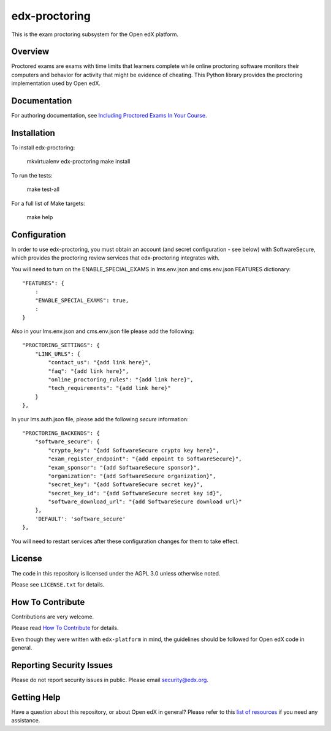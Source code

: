 edx-proctoring
==============

.. image:: https://img.shields.io/pypi/v/edx-proctoring.svg
    :target: https://pypi.python.org/pypi/edx-proctoring/
    :alt: PyPI

.. image:: https://travis-ci.org/edx/edx-proctoring.svg?branch=master
    :target: https://travis-ci.org/edx/edx-proctoring
    :alt: Travis

.. image:: https://codecov.io/gh/edx/edx-proctoring/branch/master/graph/badge.svg
    :target: https://codecov.io/gh/edx/edx-proctoring
    :alt: Codecov

.. image:: https://img.shields.io/pypi/pyversions/edx-proctoring.svg
    :target: https://pypi.python.org/pypi/edx-proctoring/
    :alt: Supported Python versions

.. image:: https://img.shields.io/github/license/edx/django-component-views.svg
    :target: https://github.com/edx/edx-proctoring/blob/master/LICENSE.txt
    :alt: License

This is the exam proctoring subsystem for the Open edX platform.

Overview
--------

Proctored exams are exams with time limits that learners complete while online
proctoring software monitors their computers and behavior for activity that
might be evidence of cheating. This Python library provides the proctoring
implementation used by Open edX.

Documentation
-------------

For authoring documentation, see `Including Proctored Exams In Your Course`_.

Installation
------------

To install edx-proctoring:

    mkvirtualenv edx-proctoring
    make install

To run the tests:

    make test-all

For a full list of Make targets:

    make help

Configuration
-------------

In order to use edx-proctoring, you must obtain an account (and secret
configuration - see below) with SoftwareSecure, which provides the proctoring
review services that edx-proctoring integrates with.

You will need to turn on the ENABLE_SPECIAL_EXAMS in lms.env.json and
cms.env.json FEATURES dictionary::

    "FEATURES": {
        :
        "ENABLE_SPECIAL_EXAMS": true,
        :
    }

Also in your lms.env.json and cms.env.json file please add the following::


    "PROCTORING_SETTINGS": {
        "LINK_URLS": {
            "contact_us": "{add link here}",
            "faq": "{add link here}",
            "online_proctoring_rules": "{add link here}",
            "tech_requirements": "{add link here}"
        }
    },

In your lms.auth.json file, please add the following *secure* information::

    "PROCTORING_BACKENDS": {
        "software_secure": {
            "crypto_key": "{add SoftwareSecure crypto key here}",
            "exam_register_endpoint": "{add enpoint to SoftwareSecure}",
            "exam_sponsor": "{add SoftwareSecure sponsor}",
            "organization": "{add SoftwareSecure organization}",
            "secret_key": "{add SoftwareSecure secret key}",
            "secret_key_id": "{add SoftwareSecure secret key id}",
            "software_download_url": "{add SoftwareSecure download url}"
        },
        'DEFAULT': 'software_secure'
    },

You will need to restart services after these configuration changes for them to
take effect.

License
-------

The code in this repository is licensed under the AGPL 3.0 unless
otherwise noted.

Please see ``LICENSE.txt`` for details.

How To Contribute
-----------------

Contributions are very welcome.

Please read `How To Contribute <https://github.com/edx/edx-platform/blob/master/CONTRIBUTING.rst>`_ for details.

Even though they were written with ``edx-platform`` in mind, the guidelines
should be followed for Open edX code in general.

Reporting Security Issues
-------------------------

Please do not report security issues in public. Please email security@edx.org.

Getting Help
------------

Have a question about this repository, or about Open edX in general?  Please
refer to this `list of resources`_ if you need any assistance.

.. _list of resources: https://open.edx.org/getting-help
.. _Including Proctored Exams In Your Course: http://edx.readthedocs.io/projects/edx-partner-course-staff/en/latest/course_features/credit_courses/proctored_exams.html
